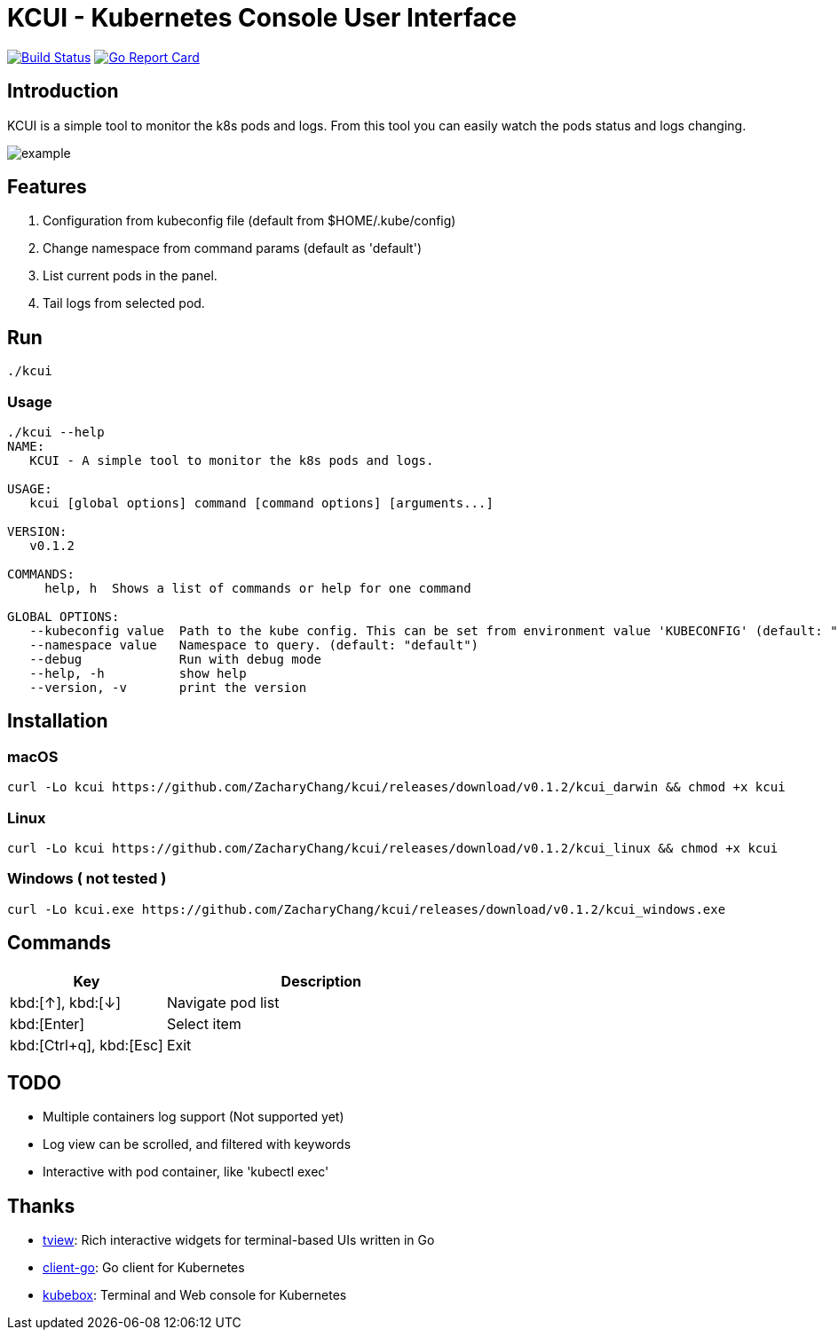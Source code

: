 = KCUI - Kubernetes Console User Interface

image:https://travis-ci.org/ZacharyChang/kcui.svg?branch=master[alt="Build Status", link="https://travis-ci.org/ZacharyChang/kcui"]
image:https://goreportcard.com/badge/github.com/ZacharyChang/kcui[alt="Go Report Card", link="https://goreportcard.com/report/github.com/ZacharyChang/kcui"]

== Introduction
KCUI is a simple tool to monitor the k8s pods and logs. From this tool you can easily watch the pods status and logs changing.

image::docs/images/example.png[]

== Features
1. Configuration from kubeconfig file (default from $HOME/.kube/config)
2. Change namespace from command params (default as 'default')
3. List current pods in the panel.
4. Tail logs from selected pod.

== Run
....
./kcui
....

=== Usage
....
./kcui --help
NAME:
   KCUI - A simple tool to monitor the k8s pods and logs.

USAGE:
   kcui [global options] command [command options] [arguments...]

VERSION:
   v0.1.2

COMMANDS:
     help, h  Shows a list of commands or help for one command

GLOBAL OPTIONS:
   --kubeconfig value  Path to the kube config. This can be set from environment value 'KUBECONFIG' (default: "/Users/zachary/.kube/config") [$KUBECONFIG]
   --namespace value   Namespace to query. (default: "default")
   --debug             Run with debug mode
   --help, -h          show help
   --version, -v       print the version
....

== Installation
=== macOS
....
curl -Lo kcui https://github.com/ZacharyChang/kcui/releases/download/v0.1.2/kcui_darwin && chmod +x kcui
....

=== Linux
....
curl -Lo kcui https://github.com/ZacharyChang/kcui/releases/download/v0.1.2/kcui_linux && chmod +x kcui
....

=== Windows ( not tested )
....
curl -Lo kcui.exe https://github.com/ZacharyChang/kcui/releases/download/v0.1.2/kcui_windows.exe
....

== Commands

[cols="1v,2v"]
|===
|Key |Description

|kbd:[↑], kbd:[↓]
|Navigate pod list

|kbd:[Enter]
|Select item

|kbd:[Ctrl+q], kbd:[Esc]
|Exit

|===

== TODO
* Multiple containers log support (Not supported yet)
* Log view can be scrolled, and filtered with keywords
* Interactive with pod container, like 'kubectl exec'

== Thanks
* https://github.com/rivo/tview[tview]: Rich interactive widgets for terminal-based UIs written in Go
* https://github.com/kubernetes/client-go[client-go]: Go client for Kubernetes
* https://github.com/astefanutti/kubebox[kubebox]: Terminal and Web console for Kubernetes

